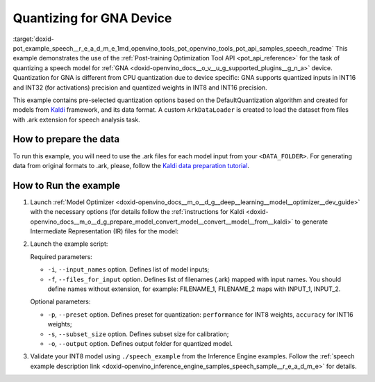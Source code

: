 .. index:: pair: page; Quantizing for GNA Device
.. _doxid-pot_example_speech__r_e_a_d_m_e:


Quantizing for GNA Device
=========================

:target:`doxid-pot_example_speech__r_e_a_d_m_e_1md_openvino_tools_pot_openvino_tools_pot_api_samples_speech_readme` This example demonstrates the use of the :ref:`Post-training Optimization Tool API <pot_api_reference>` for the task of quantizing a speech model for :ref:`GNA <doxid-openvino_docs__o_v__u_g_supported_plugins__g_n_a>` device. Quantization for GNA is different from CPU quantization due to device specific: GNA supports quantized inputs in INT16 and INT32 (for activations) precision and quantized weights in INT8 and INT16 precision.

This example contains pre-selected quantization options based on the DefaultQuantization algorithm and created for models from `Kaldi <http://kaldi-asr.org/doc/>`__ framework, and its data format. A custom ``ArkDataLoader`` is created to load the dataset from files with .ark extension for speech analysis task.

How to prepare the data
~~~~~~~~~~~~~~~~~~~~~~~

To run this example, you will need to use the .ark files for each model input from your ``<DATA_FOLDER>``. For generating data from original formats to .ark, please, follow the `Kaldi data preparation tutorial <https://kaldi-asr.org/doc/data_prep.html>`__.

How to Run the example
~~~~~~~~~~~~~~~~~~~~~~

#. Launch :ref:`Model Optimizer <doxid-openvino_docs__m_o__d_g__deep__learning__model__optimizer__dev_guide>` with the necessary options (for details follow the :ref:`instructions for Kaldi <doxid-openvino_docs__m_o__d_g_prepare_model_convert_model__convert__model__from__kaldi>` to generate Intermediate Representation (IR) files for the model:
   
   .. ref-code-block:: cpp
   
   	mo --input_model <PATH_TO_KALDI_MODEL> [MODEL_OPTIMIZER_OPTIONS]

#. Launch the example script:
   
   .. ref-code-block:: cpp
   
   	python3 <POT_DIR>/api/examples/speech/gna_example.py -m <PATH_TO_IR_XML> -w <PATH_TO_IR_BIN> -d <DATA_FOLDER> --input_names [LIST_OF_MODEL_INPUTS] --files_for_input [LIST_OF_INPUT_FILES]
   
   Required parameters:
   
   * ``-i``, ``--input_names`` option. Defines list of model inputs;
   
   * ``-f``, ``--files_for_input`` option. Defines list of filenames (.ark) mapped with input names. You should define names without extension, for example: FILENAME_1, FILENAME_2 maps with INPUT_1, INPUT_2.
   
   Optional parameters:
   
   * ``-p``, ``--preset`` option. Defines preset for quantization: ``performance`` for INT8 weights, ``accuracy`` for INT16 weights;
   
   * ``-s``, ``--subset_size`` option. Defines subset size for calibration;
   
   * ``-o``, ``--output`` option. Defines output folder for quantized model.

#. Validate your INT8 model using ``./speech_example`` from the Inference Engine examples. Follow the :ref:`speech example description link <doxid-openvino_inference_engine_samples_speech_sample__r_e_a_d_m_e>` for details.

